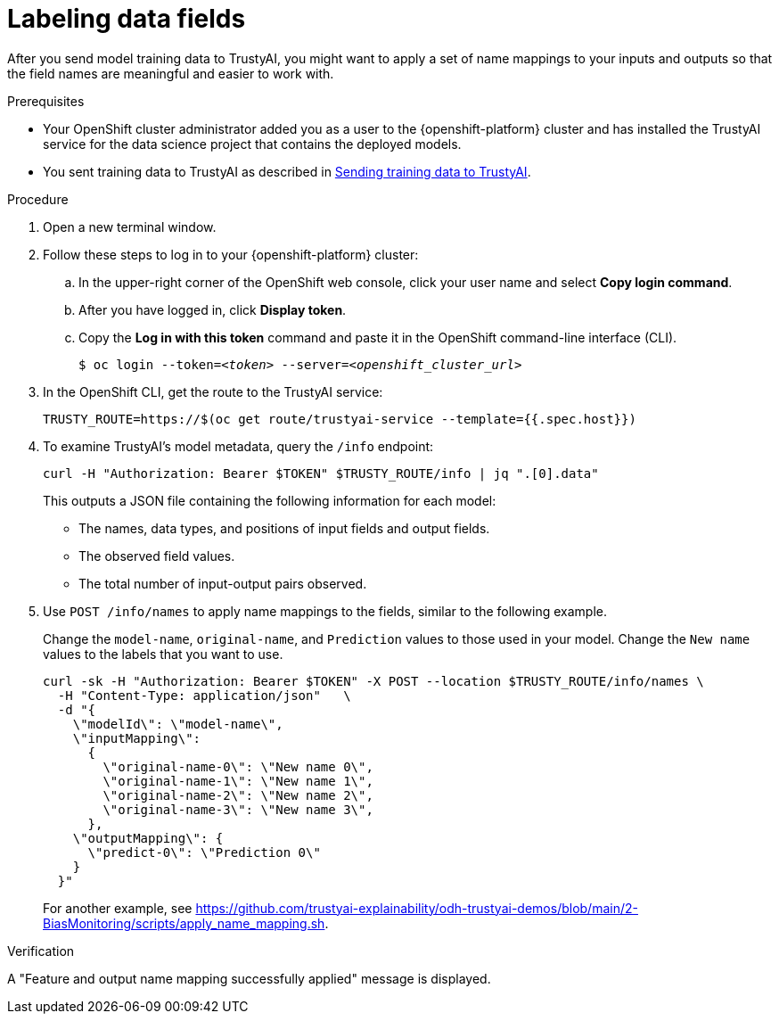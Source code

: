 :_module-type: PROCEDURE

[id="labeling-data-fields_{context}"]
= Labeling data fields

[role='_abstract']
After you send model training data to TrustyAI, you might want to apply a set of name mappings to your inputs and outputs so that the field names are meaningful and easier to work with.

.Prerequisites

* Your OpenShift cluster administrator added you as a user to the {openshift-platform} cluster and has installed the TrustyAI service for the data science project that contains the deployed models.

* You sent training data to TrustyAI as described in link:{odhdocshome}/monitoring-data-science-models/#sending-training-data-to-trustyai_monitor[Sending training data to TrustyAI].

.Procedure

. Open a new terminal window.
. Follow these steps to log in to your {openshift-platform} cluster:
.. In the upper-right corner of the OpenShift web console, click your user name and select *Copy login command*. 
.. After you have logged in, click *Display token*.
.. Copy the *Log in with this token* command and paste it in the OpenShift command-line interface (CLI).
+
[source,subs="+quotes"]
----
$ oc login --token=__<token>__ --server=__<openshift_cluster_url>__
----

. In the OpenShift CLI, get the route to the TrustyAI service: 
+
[source]
----
TRUSTY_ROUTE=https://$(oc get route/trustyai-service --template={{.spec.host}})
----

. To examine TrustyAI's model metadata, query the `/info` endpoint:
+
[source]
----
curl -H "Authorization: Bearer $TOKEN" $TRUSTY_ROUTE/info | jq ".[0].data"
----
+
This outputs a JSON file containing the following information for each model:

* The names, data types, and positions of input fields and output fields.
* The observed field values.
* The total number of input-output pairs observed.

. Use `POST /info/names` to apply name mappings to the fields, similar to the following example. 
+
Change the `model-name`, `original-name`, and `Prediction` values to those used in your model. Change the `New name` values to the labels that you want to use. 
+
[source]
----
curl -sk -H "Authorization: Bearer $TOKEN" -X POST --location $TRUSTY_ROUTE/info/names \
  -H "Content-Type: application/json"   \
  -d "{
    \"modelId\": \"model-name\",
    \"inputMapping\":
      {
        \"original-name-0\": \"New name 0\",
        \"original-name-1\": \"New name 1\",
        \"original-name-2\": \"New name 2\",
        \"original-name-3\": \"New name 3\",
      },
    \"outputMapping\": {
      \"predict-0\": \"Prediction 0\"
    }
  }"
----
+
For another example, see https://github.com/trustyai-explainability/odh-trustyai-demos/blob/main/2-BiasMonitoring/scripts/apply_name_mapping.sh.

.Verification

A "Feature and output name mapping successfully applied" message is displayed.
